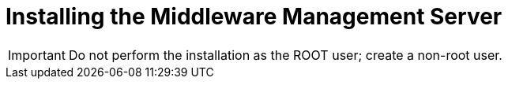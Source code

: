 [[installing_the_middleware_management_server]]
= Installing the Middleware Management Server


IMPORTANT: Do not perform the installation as the ROOT user; create a non-root user.
